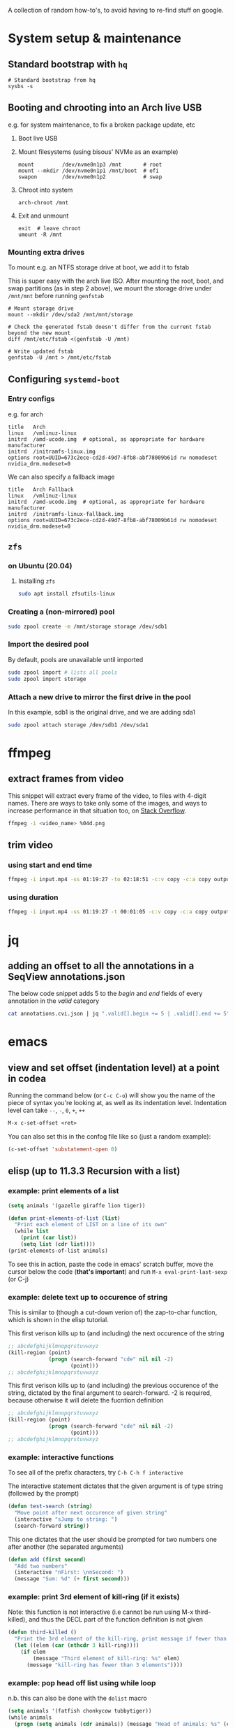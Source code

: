 A collection of random how-to's, to avoid having to re-find stuff on google.

* System setup & maintenance
** Standard bootstrap with ~hq~
#+begin_src shell
# Standard bootstrap from hq
sysbs -s
#+end_src
** Booting and chrooting into an Arch live USB
e.g. for system maintenance, to fix a broken package update, etc

1. Boot live USB

2. Mount filesystems (using bisous' NVMe as an example)
   #+begin_src shell
   mount         /dev/nvme0n1p3 /mnt       # root
   mount --mkdir /dev/nvme0n1p1 /mnt/boot  # efi
   swapon        /dev/nvme0n1p2            # swap
   #+end_src

3. Chroot into system
   #+begin_src shell
   arch-chroot /mnt
   #+end_src

4. Exit and unmount
   #+begin_src shell
   exit  # leave chroot
   umount -R /mnt
   #+end_src
*** Mounting extra drives
To mount e.g. an NTFS storage drive at boot, we add it to fstab

This is super easy with the arch live ISO. After mounting the root, boot, and swap partitions (as in step 2 above), we mount the storage drive under ~/mnt/mnt~ before running ~genfstab~
#+begin_src shell
  # Mount storage drive
  mount --mkdir /dev/sda2 /mnt/mnt/storage

  # Check the generated fstab doesn't differ from the current fstab beyond the new mount
  diff /mnt/etc/fstab <(genfstab -U /mnt)

  # Write updated fstab
  genfstab -U /mnt > /mnt/etc/fstab
#+end_src
** Configuring ~systemd-boot~
*** Entry configs
e.g. for arch 
#+begin_src shell
  title   Arch
  linux   /vmlinuz-linux
  initrd  /amd-ucode.img  # optional, as appropriate for hardware manufacturer
  initrd  /initramfs-linux.img
  options root=UUID=673c2ece-cd2d-49d7-8fb8-abf78009b61d rw nomodeset nvidia_drm.modeset=0
#+end_src

We can also specify a fallback image 
#+begin_src shell
title   Arch Fallback
linux   /vmlinuz-linux
initrd  /amd-ucode.img  # optional, as appropriate for hardware manufacturer
initrd  /initramfs-linux-fallback.img
options root=UUID=673c2ece-cd2d-49d7-8fb8-abf78009b61d rw nomodeset nvidia_drm.modeset=0
#+end_src
** ~zfs~
*** on Ubuntu (20.04)
**** Installing ~zfs~
#+begin_src bash
sudo apt install zfsutils-linux
#+end_src
*** Creating a (non-mirrored) pool
#+begin_src bash
sudo zpool create -m /mnt/storage storage /dev/sdb1
#+end_src
*** Import the desired pool
By default, pools are unavailable until imported
#+begin_src bash
sudo zpool import # lists all pools
sudo zpool import storage
#+end_src
*** Attach a new drive to mirror the first drive in the pool
In this example, sdb1 is the original drive, and we are adding sda1
#+begin_src bash
sudo zpool attach storage /dev/sdb1 /dev/sda1
#+end_src
* ffmpeg
** extract frames from video
This snippet will extract every frame of the video, to files with 4-digit names. There are ways to take only some of the images, and ways to increase performance in that situation too, on [[https://stackoverflow.com/questions/10957412/fastest-way-to-extract-frames-using-ffmpeg][Stack Overflow]].
#+begin_src bash
ffmpeg -i <video_name> %04d.png
#+end_src
** trim video
*** using start and end time
#+begin_src bash
ffmpeg -i input.mp4 -ss 01:19:27 -to 02:18:51 -c:v copy -c:a copy output.mp4
#+end_src
*** using duration
#+begin_src bash
ffmpeg -i input.mp4 -ss 01:19:27 -t 00:01:05 -c:v copy -c:a copy output.mp4
#+end_src
* jq 
** adding an offset to all the annotations in a SeqView annotations.json
The below code snippet adds 5 to the /begin/ and /end/ fields of every annotation in the /valid/ category
#+begin_src bash
cat annotations.cvi.json | jq ".valid[].begin += 5 | .valid[].end += 5"
#+end_src
* emacs
** view and set offset (indentation level) at a point in codea
Running the command below (or =C-c C-o=) will show you the name of the piece of syntax you're looking at, as well as its indentation level. Indentation level can take =--=, =-=, =0=, =+=, =++=
#+begin_src emacs-lisp
M-x c-set-offset <ret>
#+end_src

You can also set this in the confog file like so (just a random example):
 #+begin_src emacs-lisp
(c-set-offset 'substatement-open 0)
 #+end_src
** elisp (up to *11.3.3 Recursion with a list*)
*** *example*: print elements of a list
#+begin_src emacs-lisp
(setq animals '(gazelle giraffe lion tiger))

(defun print-elements-of-list (list)
  "Print each element of LIST on a line of its own"
  (while list
    (print (car list))
    (setq list (cdr list))))
(print-elements-of-list animals)
#+end_src

To see this in action, paste the code in emacs' scratch buffer, move the cursor below the code (*that's important*) and run =M-x eval-print-last-sexp= (or C-j)
*** *example*: delete text up to occurence of string
This is similar to (though a cut-down verion of) the zap-to-char function, which is shown in the elisp tutorial. 

This first verison kills up to (and including) the next occurence of the string
#+begin_src emacs-lisp
;; abcdefghijklmnopqrstuvwxyz
(kill-region (point)
             (progn (search-forward "cde" nil nil -2)
                    (point)))
;; abcdefghijklmnopqrstuvwxyz
#+end_src

This first verison kills up to (and including) the previous occurence of the string, dictated by the final argument to search-forward. -2 is required, because otherwise it will delete the fucntion definition
#+begin_src emacs-lisp
;; abcdefghijklmnopqrstuvwxyz
(kill-region (point)
             (progn (search-forward "cde" nil nil -2)
                    (point)))
;; abcdefghijklmnopqrstuvwxyz
#+end_src
*** *example*: interactive functions
To see all of the prefix characters, try =C-h C-h f interactive=

The interactive statement dictates that the given argument is of type string (followed by the prompt)
#+begin_src emacs-lisp
(defun test-search (string)
  "Move point after next occurence of given string"
  (interactive "sJump to string: ")
  (search-forward string))
#+end_src

This one dictates that the user should be prompted for two numbers one after another (the \n separated arguments)
#+begin_src emacs-lisp
(defun add (first second)
  "Add two numbers"
  (interactive "nFirst: \nnSecond: ")
  (message "Sum: %d" (+ first second)))
#+end_src
*** *example*: print 3rd element of kill-ring (if it exists)
Note: this function is not interactive (i.e cannot be run using M-x third-killed), and thus the DECL part of the function definition is not given
#+begin_src emacs-lisp
(defun third-killed ()
  "Print the 3rd element of the kill-ring, print message if fewer than 3 elements"
  (let ((elem (car (nthcdr 3 kill-ring))))
    (if elem
        (message "Third element of kill-ring: %s" elem)
      (message "kill-ring has fewer than 3 elements"))))
#+end_src
*** *example*: pop head off list using while loop
n.b. this can also be done with the =dolist= macro
#+begin_src emacs-lisp
(setq animals '(fatfish chonkycow tubbytiger))
(while animals
  (progn (setq animals (cdr animals)) (message "Head of animals: %s" (car animals))))
#+end_src
*** *example*: printing lists with recursion
#+begin_src emacs-lisp
  (defun recursive-print-forward (list)
      "Print each element in order"
      (when list
        (print (car list))
        (recursive-print-forward (cdr list))))

  (defun recursive-print-backward (list)
    "Print each element in order"
    (when list 
      (let ((elem (car list))) 
        (recursive-print-backward (cdr list))
        (print elem))))
(recursive-print-backward '(alpha beta gamma delta))
#+end_src

*** basic types
**** get integer representation of character (in this case, Q)
#+begin_src emacs-lisp
?Q
#+end_src
* Network stuff
** find ips and hostnames on network
/courtesy of Tek/
*** Find IPs on LAN:
Here we will use =nmap= to scan the network for IPs. The manual shows the many possible ways of specifying address ranges, using different protocols, etc.

In this example, we will use ping packets on the abyss network, like so:
#+begin_src bash 
nmap -sn 10.137.5.240/24
#+end_src

This will give us more output than we need, including latency, so we will extract only the IPs like so
#+begin_src bash
nmap -sn 10.137.5.240/24 | grep "scan " | cut -d" " -f5
#+end_src

*** Find hostnames corresponding to IPs
Now that we have a list of IPs (lets say we redirected the output of the above command to /ips.txt/), we can use =avahi-resolve-address= to extract the corresponding hostnames.
#+begin_src bash
cat ips | while read s; do avahi-resolve-address $s; done
#+end_src
* GDB
** The basics
*** Compile program with support for GDB
add =-g= to compile command
*** Basic Commands
- run =gdb <executable>=
- =break main= will set a breakpoint at main function. The same can be done for other functions, or lines, e.g. =break main.cpp:14=
- =run= will run the program
- =next= will step to the next line
- =backtrace= will show the call stack (I think), useful for debugging segfaults etc

* comma & snark
** installing on Arch Linux
*** pthreads issues
1. You need to install [[https://aur.archlinux.org/packages/libpthread-stubs/][libpthread-stubs]] from the aur.
2. You need to run =sudo ldconfig=
3. If the comma build dir is already populated, delete everything
4. cmake and make

*** PYTHONPATH
The default location that python looks for external python packages can be found by running:
 #+begin_src python
import sys
print( sys.path )
 #+end_src

By default, *comma* puts its python stuff at //usr/local/lib/python3.9/site-packages/. 
On Arch Linux, this directory does not show up when you print sys.path, 
so we need to add it to $PYTHONPATH, or else change where comma puts its stuff *(which is easier)*. 

**** Set =$PYTHONPATH=
In every shell where csv-eval will be used, make sure to include the following
in the config file:
#+begin_src bash
export PYTHONPATH='/usr/local/lib/python3.9/site-packages'
#+end_src

*** manually installing boost 1.71.0
As of <2021-02-21 Sun>, Arch comes with Boost 1.75.0, which comma is not currently working with snark (it does work with comma though).
To install boost 1.71.0:
1. Download it from [[https://www.boost.org/users/history/version_1_71_0.html][the boost website]].
2. Unpack it somewhere in the filesystem (e.g. /~/src/lib/boost_1_71_0//)
3. Change into that directory
4. Run =./bootstrap.sh=
5. That should tell you to run =./b2=, which you should do
6. Finally, run =./b2 install=. 

It will be installed to //usr/local,/ but =ld= doesn't know to look there, so run:
#+begin_src bash
sudo echo '/usr/local/lib/' > /etc/ld.so.conf.d/comma.conf
#+end_src
and then run =sudo ldconfig= to get everything up to speed.

*** install the following programs (for both comma and snark), many are not documented in install.yml
cmake
socat
zeromq
fmt
gtest
procps-ng
recode
boost
boost-libs
eigen
fftw
tbb
zlib
bzip2
opencv
libpcap
qt5-3d
qt5-base
qt5-charts
assimp
vtk
lvtk
glew
hdf5

*** building libicu from source
- Download a source distribution of libicu (68 as of the time of writing this)
- Navigate into the directory
#+begin_src bash
./configure
make
sudo make install
#+end_src

* python
** Reimport package (or source file) from interperter
#+begin_src python
import importlib
importlib.reload(packageName)
#+end_src
** Fit data to python function
See [[https://github.com/hacmorgan/one-offs/blob/main/franklynne-weight/calc_weight.py][calc_weight.py]]
** Plotting data with dates as x axis
See [[https://github.com/hacmorgan/one-offs/blob/main/franklynne-weight/calc_weight.py][calc_weight.py]]
* Linux/UNIX
** SSH forwarding
Like VSCode does when you click an IP address over a remote session
#+begin_src bash
  ssh -L <local_port>:<remote_port>:<remote_host> <username>@<remote_ip>
  # e.g. ssh -L 4200:4200:127.0.0.1 diego
#+end_src
* Salt
** Changing users, UIDs, installing programs (I think) etc

1. ssh into the salt server
#+begin_src bash
  ssh -J hippo hamish@salt.abyss.internal
#+end_src

2. Pull latest git changes
#+begin_src bash
  (cd /srv/salt && git pull)
#+end_src

3. Run the update
#+begin_src bash
  sudo salt -G 'roles:onprem' state.apply base.users
#+end_src
